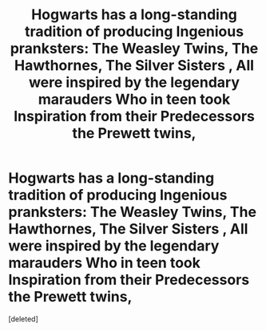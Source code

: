 #+TITLE: Hogwarts has a long-standing tradition of producing Ingenious pranksters: The Weasley Twins, The Hawthornes, The Silver Sisters , All were inspired by the legendary marauders Who in teen took Inspiration from their Predecessors the Prewett twins,

* Hogwarts has a long-standing tradition of producing Ingenious pranksters: The Weasley Twins, The Hawthornes, The Silver Sisters , All were inspired by the legendary marauders Who in teen took Inspiration from their Predecessors the Prewett twins,
:PROPERTIES:
:Score: 1
:DateUnix: 1581448609.0
:DateShort: 2020-Feb-11
:END:
[deleted]

